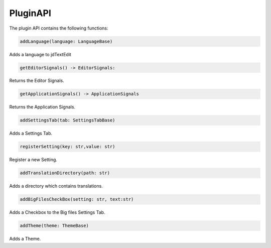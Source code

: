===================
PluginAPI
===================

The plugin API contains the following functions:

.. code:: python

    addLanguage(language: LanguageBase)

Adds a language to jdTextEdit

.. code:: python

    getEditorSignals() -> EditorSignals:

Returns the Editor Signals.

.. code:: python

    getApplicationSignals() -> ApplicationSignals

Returns the Application Signals.

.. code:: python

    addSettingsTab(tab: SettingsTabBase)

Adds a Settings Tab.

.. code:: python

    registerSetting(key: str,value: str)

Register a new Setting.

.. code:: python

    addTranslationDirectory(path: str)

Adds a directory which contains translations.

.. code:: python

    addBigFilesCheckBox(setting: str, text:str)

Adds a Checkbox to the Big files Settings Tab.

.. code:: python

    addTheme(theme: ThemeBase)

Adds a Theme.
